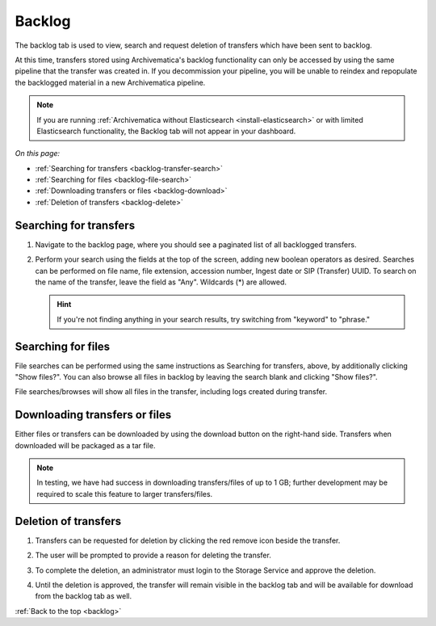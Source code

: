 .. _backlog:

=======
Backlog
=======

The backlog tab is used to view, search and request deletion of transfers which
have been sent to backlog.

At this time, transfers stored using Archivematica's backlog functionality can
only be accessed by using the same pipeline that the transfer was created in. If
you decommission your pipeline, you will be unable to reindex and repopulate the
backlogged material in a new Archivematica pipeline.

.. note::

   If you are running :ref:`Archivematica without Elasticsearch
   <install-elasticsearch>` or with limited Elasticsearch functionality, the
   Backlog tab will not appear in your dashboard.

*On this page:*

* :ref:`Searching for transfers <backlog-transfer-search>`
* :ref:`Searching for files <backlog-file-search>`
* :ref:`Downloading transfers or files <backlog-download>`
* :ref:`Deletion of transfers <backlog-delete>`


.. _backlog-transfer-search:

Searching for transfers
-----------------------

#. Navigate to the backlog page, where you should see a paginated list of all
   backlogged transfers.

   .. image:: images/backlog_tab.*
      :align: center
      :width: 80%
      :alt: Archivematica backlog tab showing backlogged transfers

#. Perform your search using the fields at the top of the screen, adding new
   boolean operators as desired. Searches can be performed on file name, file
   extension, accession number, Ingest date or SIP (Transfer) UUID. To search on
   the name of the transfer, leave the field as "Any". Wildcards (*) are allowed.

   .. hint::

      If you're not finding anything in your search results, try switching from "keyword" to "phrase."

   .. image:: images/backlog_transfer_search.*
      :align: center
      :width: 80%
      :alt: Archivematica backlog tab showing a search for transfers.

.. _backlog-file-search:

Searching for files
-------------------

File searches can be performed using the same instructions as Searching for transfers, above, by additionally clicking "Show files?". You can also browse all files in backlog by leaving the search blank and clicking "Show files?".

File searches/browses will show all files in the transfer, including logs created during transfer.

.. image:: images/backlog_file_search.*
   :align: center
   :width: 80%
   :alt: Archivematica backlog tab showing a search for transfers.


.. _backlog-download:

Downloading transfers or files
------------------------------

Either files or transfers can be downloaded by using the download button on the right-hand side. Transfers when downloaded will be packaged as a tar file.

.. note::

   In testing, we have had success in downloading transfers/files of up to 1 GB; further development may be required to scale this feature to larger transfers/files.


.. _backlog-delete:

Deletion of transfers
---------------------

#. Transfers can be requested for deletion by clicking the red remove icon
   beside the transfer.

#. The user will be prompted to provide a reason for deleting the transfer.

   .. image:: images/backlog_delete.*
      :align: center
      :width: 80%
      :alt: Screen prompting user to provide a reason for deleting a transfer.

#. To complete the deletion, an administrator must login to the Storage Service
   and approve the deletion.

#. Until the deletion is approved, the transfer will remain visible in the backlog
   tab and will be available for download from the backlog tab as well.

:ref:`Back to the top <backlog>`

